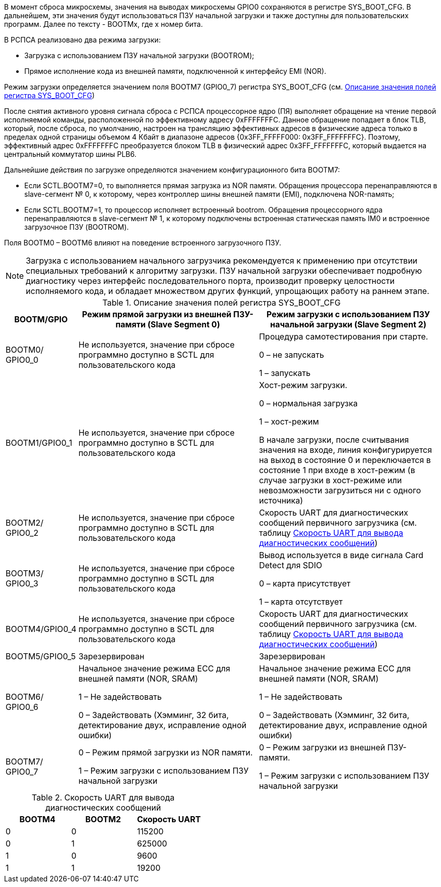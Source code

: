 В момент сброса микросхемы, значения на выводах микросхемы GPIO0 сохраняются в регистре SYS_BOOT_CFG. В дальнейшем, эти значения будут использоваться ПЗУ начальной загрузки и также доступны для пользовательских программ. Далее по тексту - BOOTMx, где x номер бита.

В РСПСА реализовано два режима загрузки: 

* Загрузка с использованием ПЗУ начальной загрузки (BOOTROM);
* Прямое исполнение кода из внешней памяти, подключенной к интерфейсу EMI (NOR).

Режим загрузки определяется значением поля BOOTM7 (GPIO0_7) регистра SYS_BOOT_CFG (см. <<tbl_sys_boot_cfg>>)

После снятия активного уровня сигнала сброса с РСПСА процессорное ядро (ПЯ) выполняет обращение на чтение первой исполняемой команды, расположенной по эффективному адресу 0xFFFFFFFC. Данное обращение попадает в блок TLB, который, после сброса, по умолчанию, настроен на трансляцию эффективных адресов в физические адреса только в пределах одной страницы объемом 4 Кбайт в диапазоне адресов {0x3FF_FFFFF000: 0x3FF_FFFFFFFC}. Поэтому, эффективный адрес 0хFFFFFFFC преобразуется блоком TLB в физический адрес 0x3FF_FFFFFFFC, который выдается на центральный коммутатор шины PLB6.

Дальнейшие действия по загрузке определяются значением конфигурационного бита BOOTM7:

* Если SCTL.BOOTM7=0, то выполняется прямая загрузка из NOR памяти. Обращения процессора перенаправляются в slave-сегмент № 0, к которому, через контроллер шины внешней памяти (EMI), подключена NOR-память;

* Если SCTL.BOOTM7=1, то процессор исполняет встроенный bootrom. Обращения процессорного ядра перенаправляются в slave-сегмент № 1, к которому подключены встроенная статическая память IM0 и встроенное загрузочное ПЗУ (BOOTROM).

Поля BOOTM0 – BOOTM6 влияют на поведение встроенного загрузочного ПЗУ. 

NOTE: Загрузка с использованием начального загрузчика рекомендуется к применению при отсутствии специальных требований к алгоритму загрузки. ПЗУ начальной загрузки обеспечивает подробную диагностику через интерфейс последовательного порта, производит проверку целостности исполняемого кода, и обладает множеством других функций, упрощающих работу на раннем этапе. 

.Описание значения полей регистра SYS_BOOT_CFG
[#tbl_sys_boot_cfg,cols="10,45,45",options="header"]
|===
|BOOTM/GPIO
|Режим прямой загрузки из внешней ПЗУ-памяти
(Slave Segment 0)
|Режим загрузки с использованием ПЗУ начальной загрузки
(Slave Segment 2)

|BOOTM0/ GPIO0_0
|Не используется, значение при сбросе программно доступно в SCTL для пользовательского кода
|Процедура самотестирования при старте.

0 – не запускать

1 – запускать

|BOOTM1/GPIO0_1
|Не используется, значение при сбросе программно доступно в SCTL для пользовательского кода
|Хост-режим загрузки.

0 – нормальная загрузка

1 – хост-режим

В начале загрузки, после считывания значения на входе, линия конфигурируется на выход в состояние 0 и переключается в состояние 1 при входе в хост-режим (в случае загрузки в хост-режиме или невозможности загрузиться ни с одного источника)


|BOOTM2/ GPIO0_2
|Не используется, значение при сбросе программно доступно в SCTL для пользовательского кода
| Скорость UART для диагностических сообщений первичного загрузчика (см. таблицу <<tbl_boot_uart_speed>>)


|BOOTM3/ GPIO0_3
|Не используется, значение при сбросе программно доступно в SCTL для пользовательского кода
|Вывод используется в виде сигнала Card Detect для SDIO

0 – карта присутствует

1 – карта отсутствует

|BOOTM4/GPIO0_4
|Не используется, значение при сбросе программно доступно в SCTL для пользовательского кода
|Скорость UART для диагностических сообщений первичного загрузчика (см. таблицу <<tbl_boot_uart_speed>>)

|BOOTM5/GPIO0_5
|Зарезервирован
|Зарезервирован

|BOOTM6/ GPIO0_6
|Начальное значение режима ECC для внешней памяти (NOR, SRAM)

1 – Не задействовать

0 – Задействовать (Хэмминг, 32 бита, детектирование 
двух, исправление одной ошибки)

|Начальное значение режима ECC для внешней памяти (NOR, SRAM)

1 – Не задействовать

0 – Задействовать (Хэмминг, 32 бита, детектирование двух, исправление одной ошибки)

|BOOTM7/ GPIO0_7
|0 – Режим прямой загрузки из NOR памяти.

1 – Режим загрузки с использованием ПЗУ начальной загрузки

|0 – Режим загрузки из внешней ПЗУ-памяти.

1 – Режим загрузки с использованием ПЗУ начальной загрузки
|=== 


.Скорость UART для вывода диагностических сообщений
[#tbl_boot_uart_speed,cols="10,10,10",options="header"]
|===
|BOOTM4
|BOOTM2
|Скорость UART

|0|0|115200
|0|1|625000
|1|0|9600
|1|1|19200

|=== 
